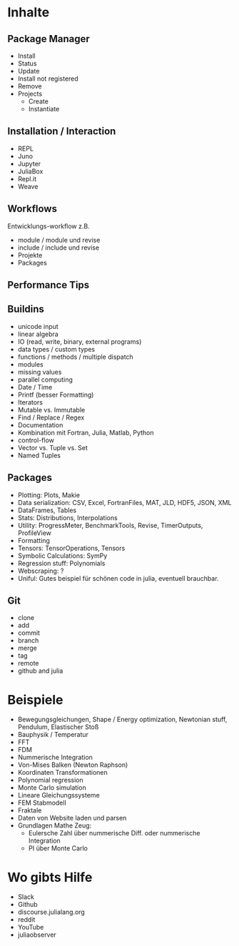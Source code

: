 * Inhalte

** Package Manager
- Install
- Status
- Update
- Install not registered
- Remove
- Projects
  - Create
  - Instantiate
    
** Installation / Interaction
- REPL
- Juno
- Jupyter
- JuliaBox
- Repl.it
- Weave

** Workflows
Entwicklungs-workflow z.B. 
- module / module und revise 
- include / include und revise
- Projekte
- Packages

** Performance Tips

** Buildins
- unicode input
- linear algebra
- IO (read, write, binary, external programs)
- data types / custom types
- functions / methods / multiple dispatch
- modules
- missing values
- parallel computing
- Date / Time
- Printf (besser Formatting)
- Iterators
- Mutable vs. Immutable
- Find / Replace / Regex
- Documentation
- Kombination mit Fortran, Julia, Matlab, Python
- control-flow
- Vector vs. Tuple vs. Set
- Named Tuples
  
** Packages
- Plotting: Plots, Makie
- Data serialization: CSV, Excel, FortranFiles, MAT, JLD, HDF5,
  JSON, XML
- DataFrames, Tables
- Stats: Distributions, Interpolations
- Utility: ProgressMeter, BenchmarkTools, Revise, TimerOutputs, ProfileView
- Formatting
- Tensors: TensorOperations, Tensors
- Symbolic Calculations: SymPy
- Regression stuff: Polynomials
- Webscraping: ?
- Uniful: Gutes beispiel für schönen code in julia, eventuell brauchbar.

** Git
- clone
- add
- commit
- branch
- merge
- tag
- remote
- github and julia

* Beispiele

- Bewegungsgleichungen, Shape / Energy optimization, Newtonian stuff,
  Pendulum, Elastischer Stoß
- Bauphysik / Temperatur
- FFT
- FDM
- Nummerische Integration
- Von-Mises Balken (Newton Raphson)
- Koordinaten Transformationen
- Polynomial regression
- Monte Carlo simulation
- Lineare Gleichungssysteme
- FEM Stabmodell
- Fraktale
- Daten von Website laden und parsen
- Grundlagen Mathe Zeug:
  - Eulersche Zahl über nummerische Diff. oder nummerische Integration
  - PI über Monte Carlo

* Wo gibts Hilfe

- Slack
- Github
- discourse.julialang.org 
- reddit
- YouTube
- juliaobserver
  
  
